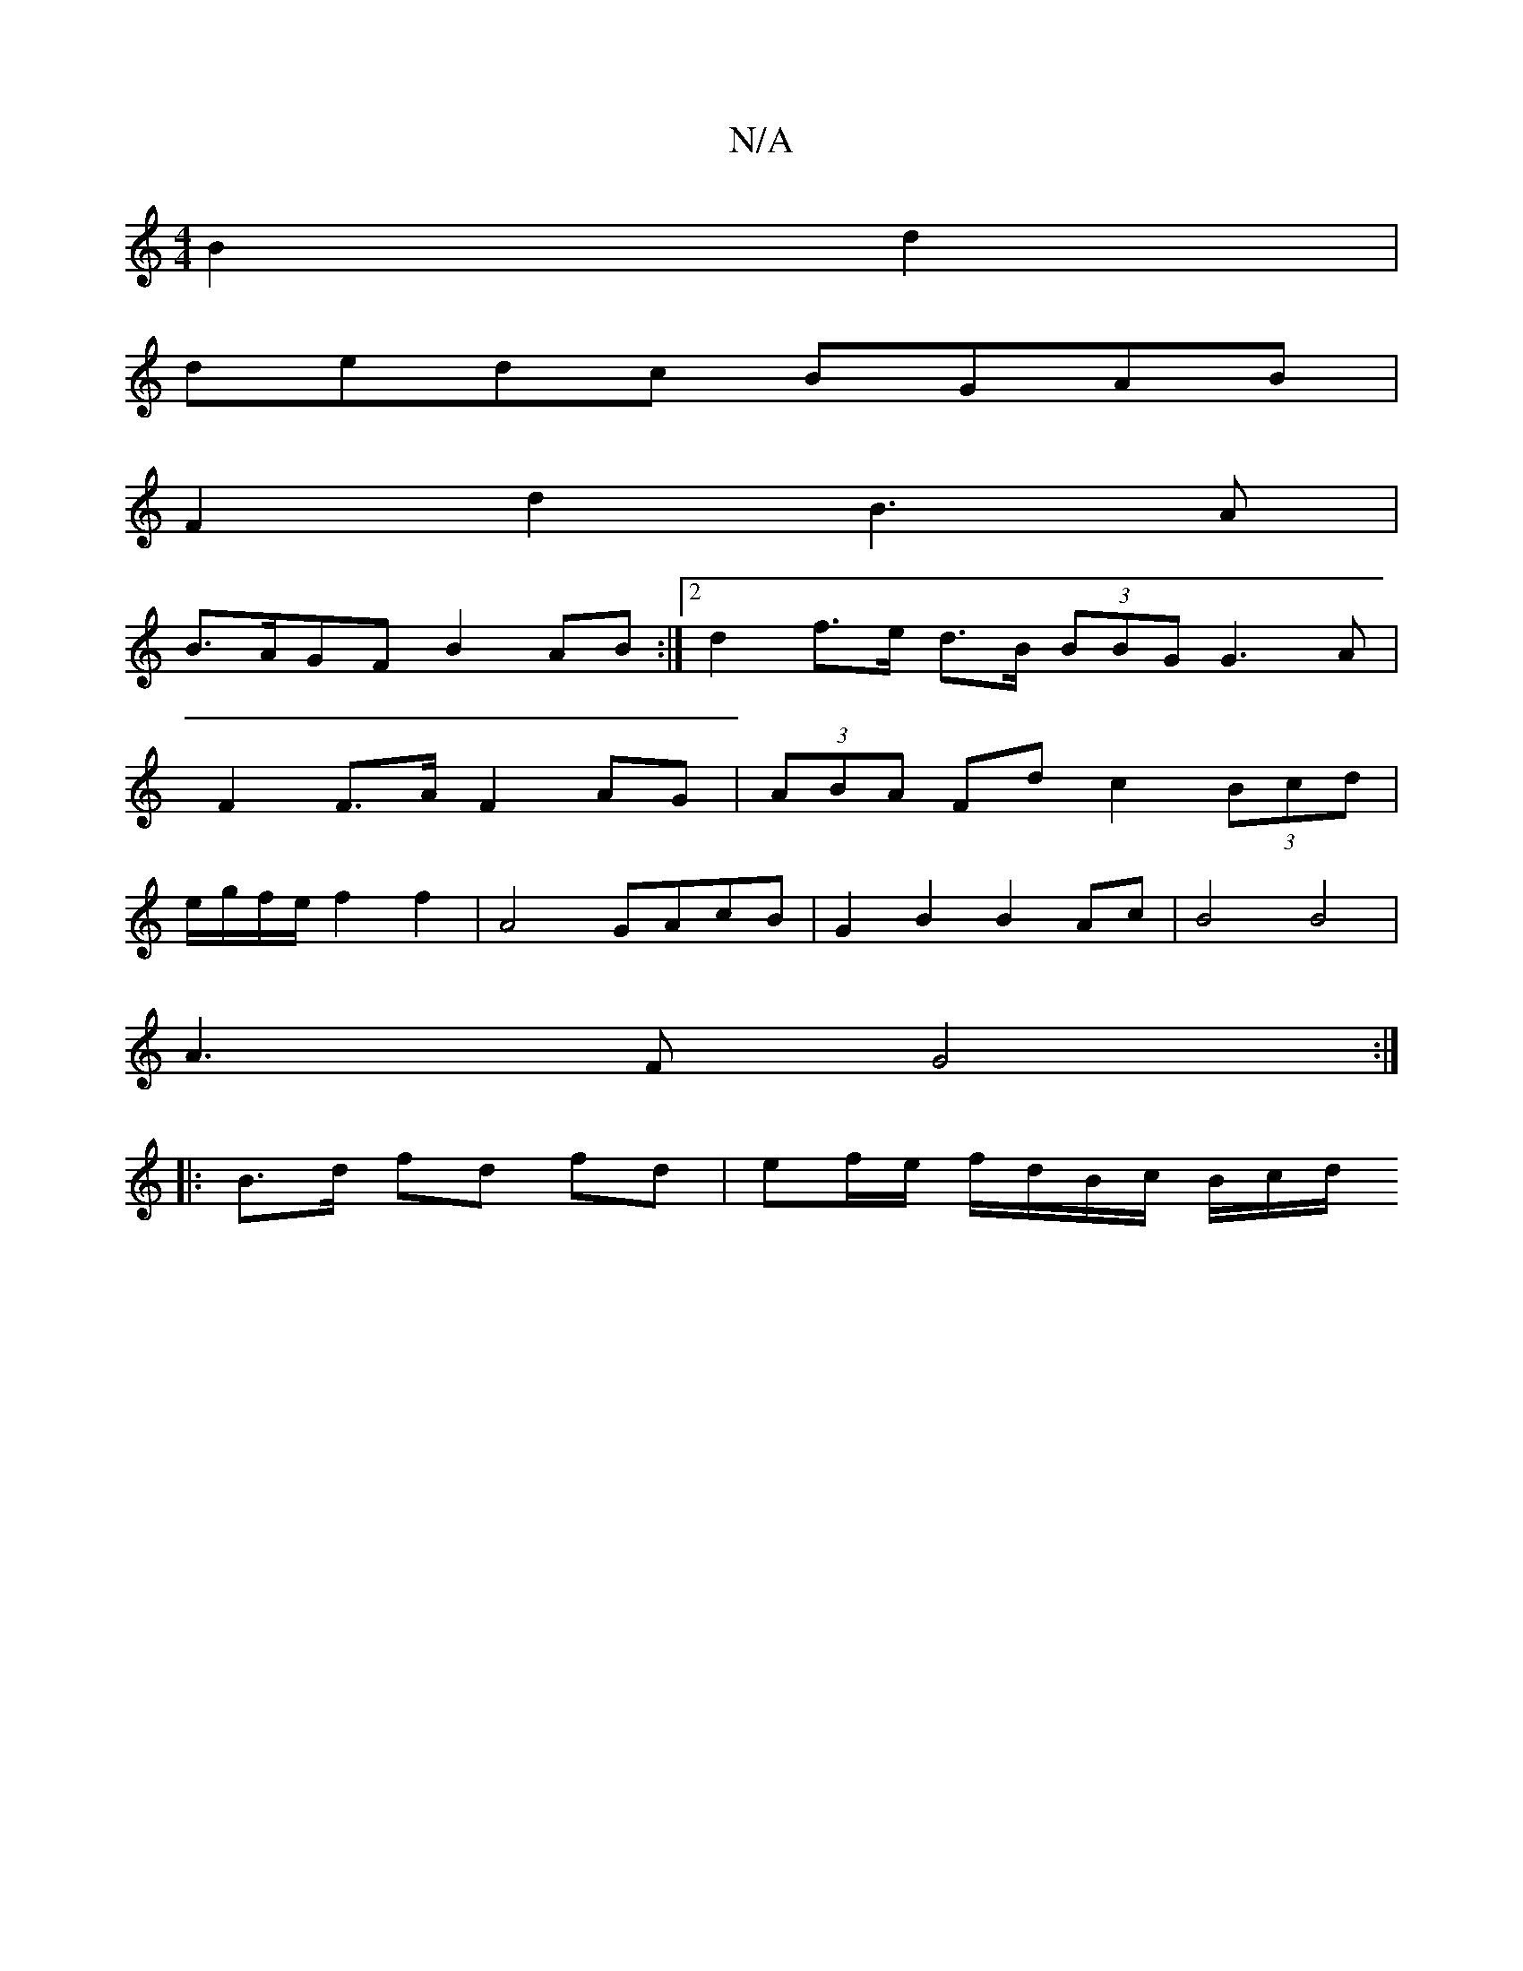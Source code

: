 X:1
T:N/A
M:4/4
R:N/A
K:Cmajor
 B2 d2 |
dedc BGAB |
F2 d2 B3A | 
B>AGF B2AB :|2 d2 f>e d>B (3BBG G3A|
F2 F>A F2 AG | (3ABA Fd c2 (3Bcd |
e/g/f/e/ f2 f2 | A4 GAcB | G2 B2 B2 Ac | B4 B4|
A3F G4 :|
|: B>d fd fd | ef/e/ f/d/B/c/ B/c/d/
